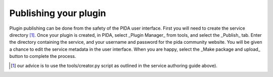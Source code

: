 
Publishing your plugin
=======================

Plugin publishing can be done from the safety of the PIDA user interface.
First you will need to create the service directory [#]_. 
Once your plugin is created, in PIDA, select _Plugin Manager_ from tools, and
select the _Publish_ tab. Enter the directory containing the service, and your
username and password for the pida community website. You will be given a
chance to edit the service metadata in the user interface. When you are happy,
select the _Make package and upload_ button to complete the process.

.. [#] our advice is to use the tools/creator.py script 
       as outlined in the service authoring guide above).
.. note:

  The plugin will be placed on standby, and approved by one of the developers.
  Once it is approved, anyone can download it.

